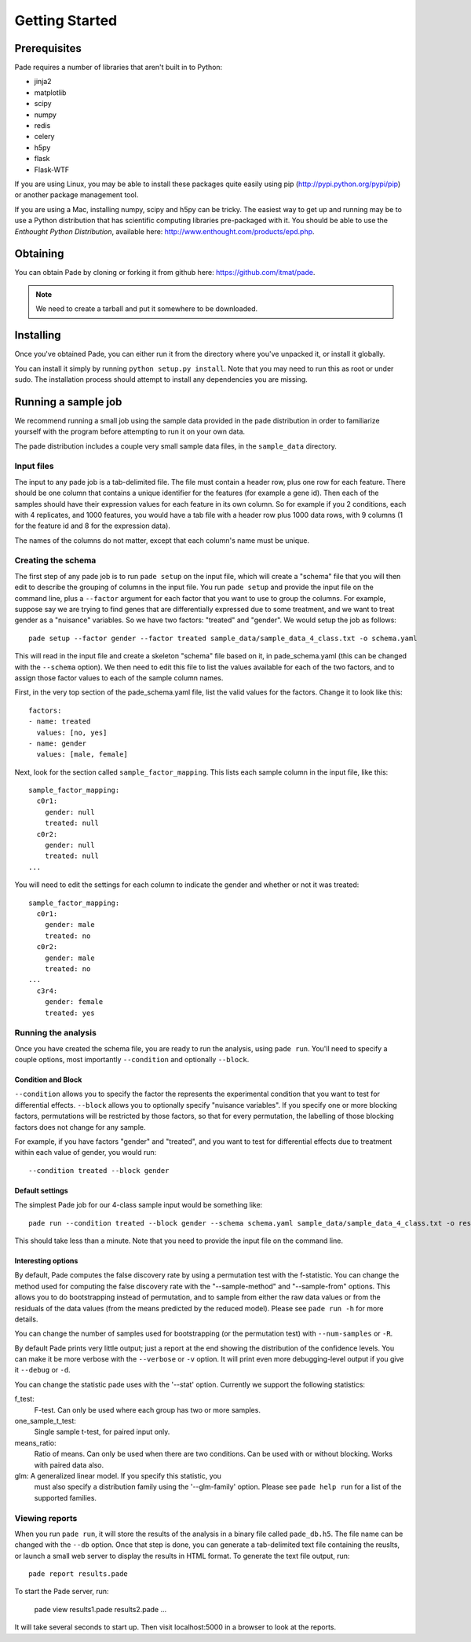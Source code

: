 Getting Started
===============

Prerequisites
-------------

Pade requires a number of libraries that aren't built in to Python:

* jinja2
* matplotlib
* scipy
* numpy
* redis
* celery
* h5py
* flask
* Flask-WTF

If you are using Linux, you may be able to install these packages
quite easily using pip (http://pypi.python.org/pypi/pip) or another
package management tool.

If you are using a Mac, installing numpy, scipy and h5py can be
tricky. The easiest way to get up and running may be to use a Python
distribution that has scientific computing libraries pre-packaged with
it. You should be able to use the *Enthought Python Distribution*,
available here: http://www.enthought.com/products/epd.php.

Obtaining
---------

You can obtain Pade by cloning or forking it from github here:
https://github.com/itmat/pade. 

.. NOTE::
   We need to create a tarball and put it somewhere to be downloaded.

Installing
----------

Once you've obtained Pade, you can either run it from the directory
where you've unpacked it, or install it globally.

You can install it simply by running ``python setup.py install``.
Note that you may need to run this as root or under sudo. The
installation process should attempt to install any dependencies you
are missing.
   
Running a sample job
--------------------

We recommend running a small job using the sample data provided in the
pade distribution in order to familiarize yourself with the program
before attempting to run it on your own data.

The pade distribution includes a couple very small sample data files,
in the ``sample_data`` directory.

Input files
^^^^^^^^^^^

The input to any pade job is a tab-delimited file. The file must
contain a header row, plus one row for each feature. There should be
one column that contains a unique identifier for the features (for
example a gene id). Then each of the samples should have their
expression values for each feature in its own column. So for example
if you 2 conditions, each with 4 replicates, and 1000 features, you
would have a tab file with a header row plus 1000 data rows, with 9
columns (1 for the feature id and 8 for the expression data).

The names of the columns do not matter, except that each column's name
must be unique. 

Creating the schema
^^^^^^^^^^^^^^^^^^^

The first step of any pade job is to run ``pade setup`` on the input
file, which will create a "schema" file that you will then edit to
describe the grouping of columns in the input file. You run ``pade
setup`` and provide the input file on the command line, plus a
``--factor`` argument for each factor that you want to use to group
the columns. For example, suppose say we are trying to find genes that
are differentially expressed due to some treatment, and we want to
treat gender as a "nuisance" variables. So we have two factors:
"treated" and "gender". We would setup the job as follows::

  pade setup --factor gender --factor treated sample_data/sample_data_4_class.txt -o schema.yaml

This will read in the input file and create a skeleton "schema" file
based on it, in pade_schema.yaml (this can be changed with the
``--schema`` option). We then need to edit this file to list the
values available for each of the two factors, and to assign those
factor values to each of the sample column names.

First, in the very top section of the pade_schema.yaml file,
list the valid values for the factors. Change it to look like this::

  factors:
  - name: treated
    values: [no, yes]
  - name: gender
    values: [male, female]

Next, look for the section called ``sample_factor_mapping``. This
lists each sample column in the input file, like this::

  sample_factor_mapping:
    c0r1:
      gender: null
      treated: null
    c0r2:
      gender: null
      treated: null
  ...

You will need to edit the settings for each column to indicate the
gender and whether or not it was treated::

  sample_factor_mapping:
    c0r1:
      gender: male
      treated: no
    c0r2:
      gender: male
      treated: no
  ...
    c3r4:
      gender: female
      treated: yes

Running the analysis
^^^^^^^^^^^^^^^^^^^^

Once you have created the schema file, you are ready to run the
analysis, using ``pade run``. You'll need to specify a couple options,
most importantly ``--condition`` and optionally ``--block``.

Condition and Block
"""""""""""""""""""

``--condition`` allows you to specify the factor the represents the
experimental condition that you want to test for differential
effects. ``--block`` allows you to optionally specify "nuisance
variables". If you specify one or more blocking factors, permutations
will be restricted by those factors, so that for every permutation,
the labelling of those blocking factors does not change for any sample.

For example, if you have factors "gender" and "treated", and you want
to test for differential effects due to treatment within each value of
gender, you would run::

  --condition treated --block gender

Default settings
""""""""""""""""

The simplest Pade job for our 4-class sample input would be something like::

  pade run --condition treated --block gender --schema schema.yaml sample_data/sample_data_4_class.txt -o results.pade

This should take less than a minute. Note that you need to provide the
input file on the command line.

Interesting options
"""""""""""""""""""

By default, Pade computes the false discovery rate by using a
permutation test with the f-statistic. You can change the method used
for computing the false discovery rate with the "--sample-method" and
"--sample-from" options. This allows you to do bootstrapping instead
of permutation, and to sample from either the raw data values or from
the residuals of the data values (from the means predicted by the
reduced model). Please see ``pade run -h`` for more details.

You can change the number of samples used for bootstrapping (or the
permutation test) with ``--num-samples`` or ``-R``.

By default Pade prints very little output; just a report at the end
showing the distribution of the confidence levels. You can make it be
more verbose with the ``--verbose`` or ``-v`` option. It will print
even more debugging-level output if you give it ``--debug`` or ``-d``.

You can change the statistic pade uses with the '--stat'
option. Currently we support the following statistics:

f_test:
  F-test. Can only be used where each group has two or more samples.

one_sample_t_test:
  Single sample t-test, for paired input only.

means_ratio:
  Ratio of means. Can only be used when there are two conditions. Can
  be used with or without blocking. Works with paired data also.

glm: A generalized linear model. If you specify this statistic, you
  must also specify a distribution family using the '--glm-family'
  option. Please see ``pade help run`` for a list of the supported
  families.

Viewing reports
^^^^^^^^^^^^^^^

When you run ``pade run``, it will store the results of the analysis
in a binary file called ``pade_db.h5``. The file name can be changed
with the ``--db`` option. Once that step is done, you can generate a
tab-delimited text file containing the reuslts, or launch a small web
server to display the results in HTML format. To generate the text
file output, run::

  pade report results.pade

To start the Pade server, run:

  pade view results1.pade results2.pade ...

It will take several seconds to start up. Then visit localhost:5000 in
a browser to look at the reports.

